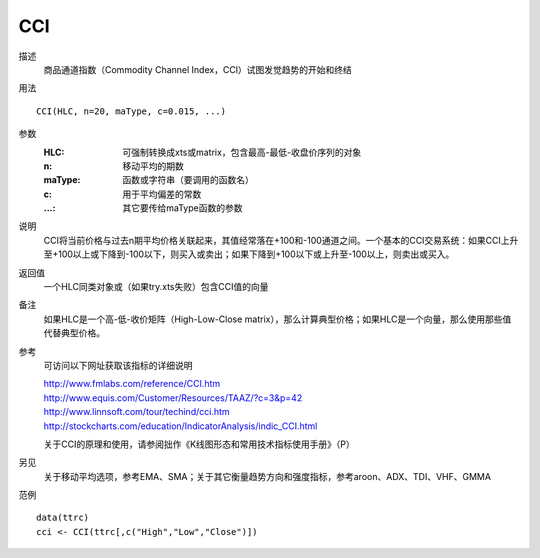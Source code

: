 CCI
===

描述
    商品通道指数（Commodity Channel Index，CCI）试图发觉趋势的开始和终结

用法
::

    CCI(HLC, n=20, maType, c=0.015, ...)

参数
    :HLC: 可强制转换成xts或matrix，包含最高-最低-收盘价序列的对象
    :n: 移动平均的期数
    :maType: 函数或字符串（要调用的函数名）
    :c: 用于平均偏差的常数
    :...: 其它要传给maType函数的参数

说明
    CCI将当前价格与过去n期平均价格关联起来，其值经常落在+100和-100通道之间。一个基本的CCI交易系统：如果CCI上升至+100以上或下降到-100以下，则买入或卖出；如果下降到+100以下或上升至-100以上，则卖出或买入。

返回值
    一个HLC同类对象或（如果try.xts失败）包含CCI值的向量

备注
    如果HLC是一个高-低-收价矩阵（High-Low-Close matrix），那么计算典型价格；如果HLC是一个向量，那么使用那些值代替典型价格。

参考
    可访问以下网址获取该指标的详细说明

    | http://www.fmlabs.com/reference/CCI.htm
    | http://www.equis.com/Customer/Resources/TAAZ/?c=3&p=42
    | http://www.linnsoft.com/tour/techind/cci.htm
    | http://stockcharts.com/education/IndicatorAnalysis/indic_CCI.html

    关于CCI的原理和使用，请参阅拙作《K线图形态和常用技术指标使用手册》（P）

另见
    关于移动平均选项，参考EMA、SMA；关于其它衡量趋势方向和强度指标，参考aroon、ADX、TDI、VHF、GMMA

范例
::

    data(ttrc)
    cci <- CCI(ttrc[,c("High","Low","Close")])


